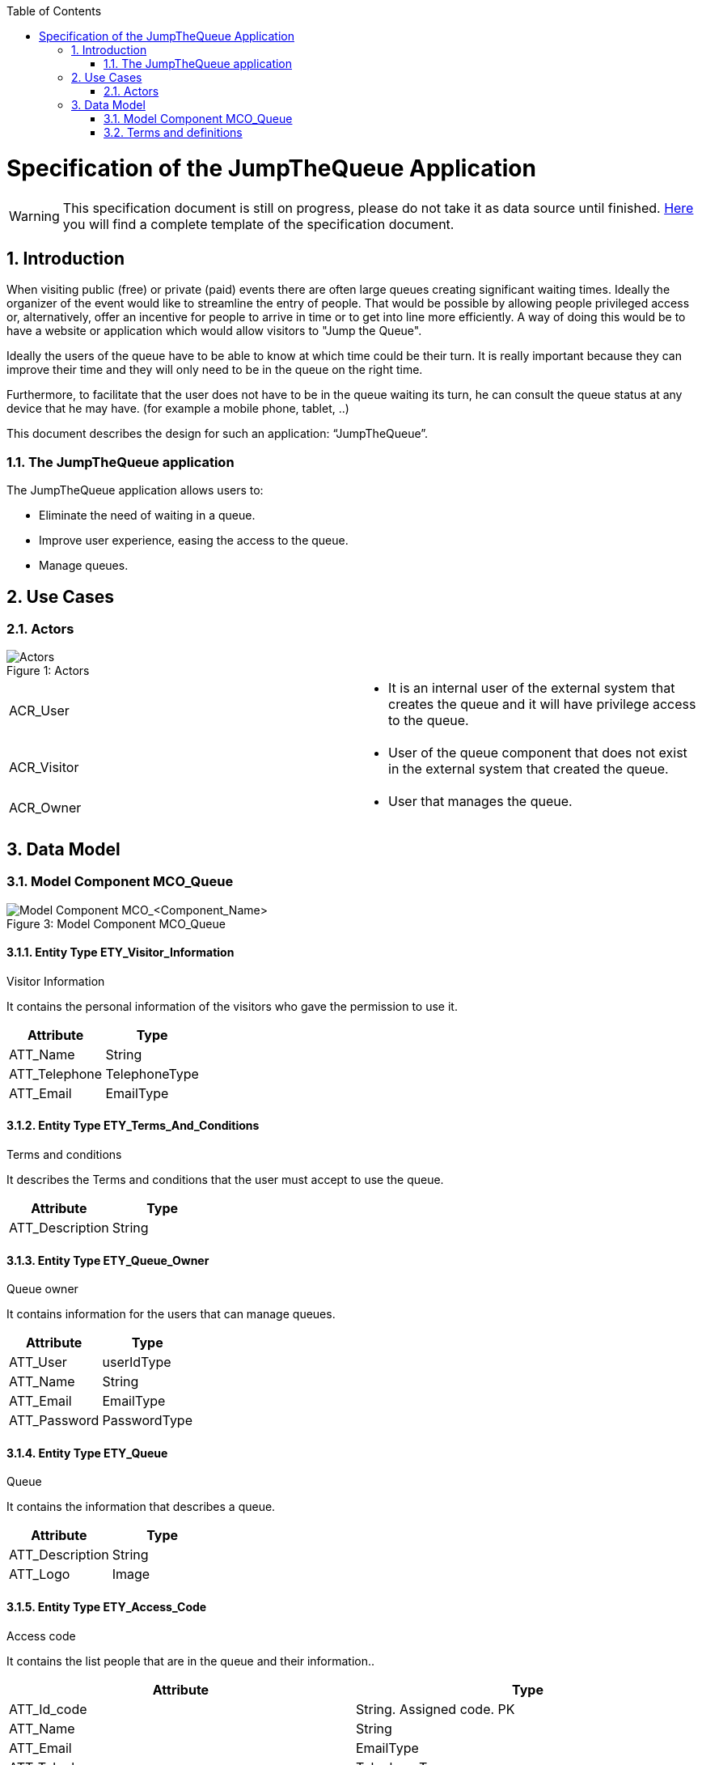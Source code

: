 :toc: macro
toc::[]

= Specification of the JumpTheQueue Application =

:toc:
:toclevels: 4
:numbered:
:website: https://www.de.capgemini.com/devonfw
:imagesdir: ./images/Specification
:imagesComponentNameManagement: /extracted-media/mediaSpecificationTemplate/BCO_ComponentName_Managament_Images


WARNING: This specification document is still on progress, please do not take it as data source until finished.
link:https://github.com/devonfw/devon-methodology/blob/ASD_Practices/Specification_Template.adoc[Here] you will find a complete template of the specification document.  

== Introduction ==

When visiting public (free) or private (paid) events there are often large queues creating significant waiting times. Ideally the organizer 
of the event would like to streamline the entry of people. That would be possible by allowing people privileged access or, alternatively, 
offer an incentive for people to arrive in time or to get into line more efficiently. A way of doing this would be to have a website or 
application which would allow visitors to "Jump the Queue". 

Ideally the users of the queue have to be able to know at which time could be their turn. It is really important because they can improve their time and they will only need to be in the queue on the right time.

Furthermore, to facilitate that the user does not have to be in the queue waiting its turn, he can consult the queue status at any device that he may have. (for example a mobile phone, tablet,  ..)

This document describes the design for such an application: “JumpTheQueue”.


=== The JumpTheQueue application ===
The JumpTheQueue application allows users to:

- Eliminate the need of waiting in a queue.
- Improve user experience, easing the access to the queue.
- Manage queues.

== Use Cases ==


=== Actors ===

image::overview_actors.svg[caption="Figure 1: ", title="Actors", alt="Actors"]

[width="100%",options="", cols="v,a"]
|====================
| ACR_User a|
- It is an internal user of the external system that creates the queue and it will have privilege access to the queue.
| ACR_Visitor |
- User of the queue component that does not exist in the external system that created the queue.
| ACR_Owner |
- User that manages the queue.
|====================

// tag::UseCases[]



== Data Model ==
// tag::DataModel[]

=== Model Component MCO_Queue ===

image::ER.png[caption="Figure 3: ", title="Model Component MCO_Queue", alt="Model Component MCO_<Component_Name>"]

==== Entity Type ETY_Visitor_Information ====

.Visitor Information
It contains the personal information of the visitors who gave the permission to use it.
[cols="",options="header",]
|======================================================================================
| Attribute| Type
|ATT_Name | String
|ATT_Telephone | TelephoneType
|ATT_Email | EmailType
|======================================================================================

==== Entity Type ETY_Terms_And_Conditions ====

.Terms and conditions
It describes the Terms and conditions that the user must accept to use the queue.
[cols="",options="header",]
|================================================================================
| Attribute| Type
|ATT_Description | String
|================================================================================

==== Entity Type ETY_Queue_Owner ====

.Queue owner
It contains information for the users that can manage queues.
[cols="",options="header",]
|================================================================================
| Attribute| Type
|ATT_User |userIdType
|ATT_Name |String
|ATT_Email |EmailType
|ATT_Password |PasswordType
|================================================================================

==== Entity Type ETY_Queue ====

.Queue
It contains the information that describes a queue.
[cols="",options="header",]
|================================================================================
| Attribute| Type
|ATT_Description |String
|ATT_Logo |Image
|================================================================================

==== Entity Type ETY_Access_Code ====

.Access code
It contains the list people that are in the queue and their information..
[cols="",options="header",]
|================================================================================
| Attribute| Type
|ATT_Id_code |String. Assigned code. PK
|ATT_Name |String
|ATT_Email |EmailType
|ATT_Telephone |TelephoneType
|ATT_CreationTime |Time (HH:MM). The hour when the user got the turn
|ATT_StartTime |Time (HH:MM). The hour when the attendance of the user starts
|ATT_EndTime |Time (HH:MM). The hour when the attendance of the user ends
|ATT_EstimatedTime |Time (HH:MM). The hour which the system estimated when the user will be attended
|================================================================================
// end::DataModel[]


=== Terms and definitions ===

[cols=",",options="header",]
|===========================================================================================================================================================
|Term |Description
|Access code |This is the turn number assigned to a person.
|Validation code |It is a code used to confirm the validity of the email or telephone number informed by the user
|Estimated time |Stands for the time that the system calculates when the person in the queue will be attended
|Attention time |This is the time that it takes for a user to be attended. It is calculated as the difference between the start and the end of the attention
|Priority access |It is the access granted to privileged users so they can be attended earlier
|===========================================================================================================================================================


image:http://i.creativecommons.org/l/by-nd/4.0/88x31.png[]

This documentation is licensed under the link:http://creativecommons.org/licenses/by-nd/4.0/[Creative Commons License (Attribution-NoDerivatives 4.0 International)]